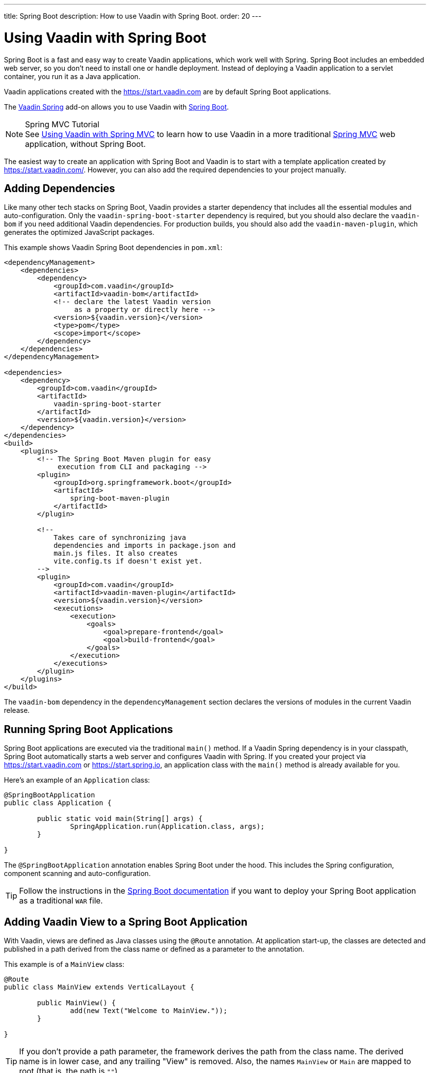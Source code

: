 ---
title: Spring Boot
description: How to use Vaadin with Spring Boot.
order: 20
---


= Using Vaadin with Spring Boot

Spring Boot is a fast and easy way to create Vaadin applications, which work well with Spring. Spring Boot includes an embedded web server, so you don't need to install one or handle deployment. Instead of deploying a Vaadin application to a servlet container, you run it as a Java application.

Vaadin applications created with the https://start.vaadin.com are by default Spring Boot applications.

The https://vaadin.com/directory/component/vaadin-spring/[Vaadin Spring] add-on allows you to use Vaadin with https://spring.io/projects/spring-boot[Spring Boot].

.Spring MVC Tutorial
[NOTE]
See <<spring-mvc#,Using Vaadin with Spring MVC>> to learn how to use Vaadin in a more traditional https://docs.spring.io/spring/docs/current/spring-framework-reference/web.html[Spring MVC] web application, without Spring Boot.

pass:[<!-- vale Vaadin.Abbr = YES -->]

The easiest way to create an application with Spring Boot and Vaadin is to start with a template application created by https://start.vaadin.com/. However, you can also add the required dependencies to your project manually.


== Adding Dependencies

Like many other tech stacks on Spring Boot, Vaadin provides a starter dependency that includes all the essential modules and auto-configuration. Only the `vaadin-spring-boot-starter` dependency is required, but you should also declare the `vaadin-bom` if you need additional Vaadin dependencies. For production builds, you should also add the `vaadin-maven-plugin`, which generates the optimized JavaScript packages.

This example shows Vaadin Spring Boot dependencies in [filename]`pom.xml`:

[source,xml]
----
<dependencyManagement>
    <dependencies>
        <dependency>
            <groupId>com.vaadin</groupId>
            <artifactId>vaadin-bom</artifactId>
            <!-- declare the latest Vaadin version
                 as a property or directly here -->
            <version>${vaadin.version}</version>
            <type>pom</type>
            <scope>import</scope>
        </dependency>
    </dependencies>
</dependencyManagement>

<dependencies>
    <dependency>
        <groupId>com.vaadin</groupId>
        <artifactId>
            vaadin-spring-boot-starter
        </artifactId>
        <version>${vaadin.version}</version>
    </dependency>
</dependencies>
<build>
    <plugins>
        <!-- The Spring Boot Maven plugin for easy
             execution from CLI and packaging -->
        <plugin>
            <groupId>org.springframework.boot</groupId>
            <artifactId>
                spring-boot-maven-plugin
            </artifactId>
        </plugin>

        <!--
            Takes care of synchronizing java
            dependencies and imports in package.json and
            main.js files. It also creates
            vite.config.ts if doesn't exist yet.
        -->
        <plugin>
            <groupId>com.vaadin</groupId>
            <artifactId>vaadin-maven-plugin</artifactId>
            <version>${vaadin.version}</version>
            <executions>
                <execution>
                    <goals>
                        <goal>prepare-frontend</goal>
                        <goal>build-frontend</goal>
                    </goals>
                </execution>
            </executions>
        </plugin>
    </plugins>
</build>
----

The `vaadin-bom` dependency in the `dependencyManagement` section declares the versions of modules in the current Vaadin release.


== Running Spring Boot Applications

Spring Boot applications are executed via the traditional [methodname]`main()` method. If a Vaadin Spring dependency is in your classpath, Spring Boot automatically starts a web server and configures Vaadin with Spring. If you created your project via https://start.vaadin.com or https://start.spring.io, an application class with the [methodname]`main()` method is already available for you.

Here's an example of an [classname]`Application` class:

[source,java]
----
@SpringBootApplication
public class Application {

	public static void main(String[] args) {
		SpringApplication.run(Application.class, args);
	}

}
----

The `@SpringBootApplication` annotation enables Spring Boot under the hood. This includes the Spring configuration, component scanning and auto-configuration.

[TIP]
Follow the instructions in the https://docs.spring.io/spring-boot/docs/current/reference/html/howto-traditional-deployment.html[Spring Boot documentation] if you want to deploy your Spring Boot application as a traditional `WAR` file.


[[handling-urls]]
== Adding Vaadin View to a Spring Boot Application

With Vaadin, views are defined as Java classes using the `@Route` annotation. At application start-up, the classes are detected and published in a path derived from the class name or defined as a parameter to the annotation.

This example is of a [classname]`MainView` class:

[source,java]
----
@Route
public class MainView extends VerticalLayout {

	public MainView() {
		add(new Text("Welcome to MainView."));
	}

}
----

[TIP]
If you don't provide a path parameter, the framework derives the path from the class name. The derived name is in lower case, and any trailing "View" is removed. Also, the names `MainView` or `Main` are mapped to root (that is, the path is `""`).


== Vaadin Spring Boot Examples

https://github.com/vaadin/flow-spring-examples[Vaadin Spring Examples] include example applications that showcase the basic usage of Vaadin and Spring Boot. You can use them to test the concepts and features covered in this documentation.


[discussion-id]`744C143E-D8BF-4A9D-8CBA-28B382A32598`

++++
<style>
[class^=PageHeader-module--descriptionContainer] {display: none;}
</style>
++++
